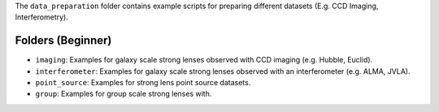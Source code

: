 The ``data_preparation`` folder contains example scripts for preparing different datasets (E.g. CCD Imaging, Interferometry).

Folders (Beginner)
------------------

- ``imaging``: Examples for galaxy scale strong lenses observed with CCD imaging (e.g. Hubble, Euclid).
- ``interferometer``: Examples for galaxy scale strong lenses observed with an interferometer (e.g. ALMA, JVLA).
- ``point_source``: Examples for strong lens point source datasets.
- ``group``: Examples for group scale strong lenses with.